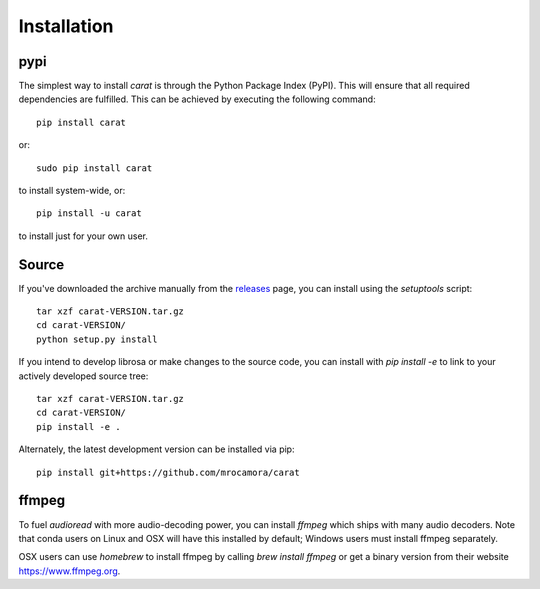 Installation
^^^^^^^^^^^^

pypi
~~~~
The simplest way to install *carat* is through the Python Package Index (PyPI).
This will ensure that all required dependencies are fulfilled.
This can be achieved by executing the following command::

    pip install carat

or::

    sudo pip install carat

to install system-wide, or::

    pip install -u carat

to install just for your own user.


Source
~~~~~~

If you've downloaded the archive manually from the `releases
<https://github.com/mrocamora/carat/releases/>`_ page, you can install using the
`setuptools` script::

    tar xzf carat-VERSION.tar.gz
    cd carat-VERSION/
    python setup.py install

If you intend to develop librosa or make changes to the source code, you can
install with `pip install -e` to link to your actively developed source tree::

    tar xzf carat-VERSION.tar.gz
    cd carat-VERSION/
    pip install -e .

Alternately, the latest development version can be installed via pip::

    pip install git+https://github.com/mrocamora/carat


ffmpeg
~~~~~~

To fuel `audioread` with more audio-decoding power, you can install *ffmpeg* which
ships with many audio decoders.  Note that conda users on Linux and OSX will
have this installed by default; Windows users must install ffmpeg separately.

OSX users can use *homebrew* to install ffmpeg by calling
`brew install ffmpeg` or get a binary version from their website https://www.ffmpeg.org.
